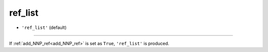 ========
ref_list
========

- ``'ref_list'`` (default)

----

If :ref:`add_NNP_ref<add_NNP_ref>` is set as ``True``, ``'ref_list'`` is produced. 
